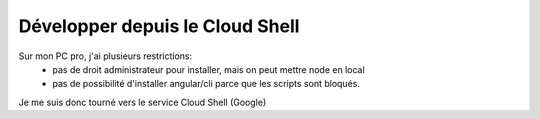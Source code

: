 Développer depuis le Cloud Shell
*********************************
Sur mon PC pro, j'ai plusieurs restrictions:
 * pas de droit administrateur pour installer, mais on peut mettre node en local
 * pas de possibilité d'installer angular/cli parce que les scripts sont bloqués.

Je me suis donc tourné vers le service Cloud Shell (Google)





